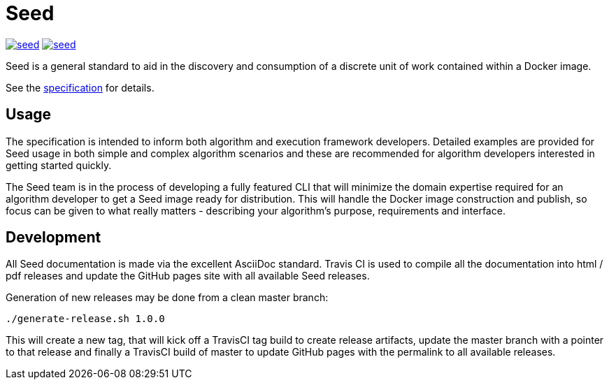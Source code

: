 = Seed

image:https://badges.gitter.im/ngageoint/seed.svg[link="https://gitter.im/ngageoint/seed?utm_source=badge&utm_medium=badge&utm_campaign=pr-badge&utm_content=badge"]
image:https://travis-ci.org/ngageoint/seed.svg?branch=master[link="https://travis-ci.org/ngageoint/seed"]

Seed is a general standard to aid in the discovery and consumption of a discrete unit of work contained within a Docker
image.

See the link:http://ngageoint.github.io/seed/[specification] for details.

== Usage

The specification is intended to inform both algorithm and execution framework developers. Detailed examples
are provided for Seed usage in both simple and complex algorithm scenarios and these are recommended for
algorithm developers interested in getting started quickly.

The Seed team is in the process of developing a fully featured CLI that will minimize the domain expertise
required for an algorithm developer to get a Seed image ready for distribution. This will handle the Docker
image construction and publish, so focus can be given to what really matters - describing your algorithm's
purpose, requirements and interface.

== Development

All Seed documentation is made via the excellent AsciiDoc standard. Travis CI is used to compile all the 
documentation into html / pdf releases and update the GitHub pages site with all available Seed releases.

Generation of new releases may be done from a clean master branch:

`./generate-release.sh 1.0.0`

This will create a new tag, that will kick off a TravisCI tag build to create release artifacts, update
the master branch with a pointer to that release and finally a TravisCI build of master to update GitHub
pages with the permalink to all available releases.